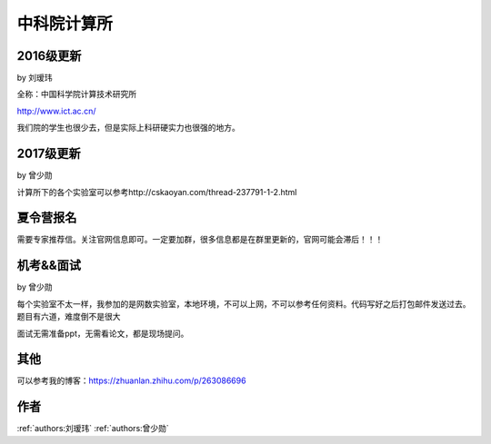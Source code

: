 中科院计算所
=====================================

2016级更新
--------------------------------------

by 刘瑷玮

全称：中国科学院计算技术研究所

http://www.ict.ac.cn/

我们院的学生也很少去，但是实际上科研硬实力也很强的地方。

2017级更新
--------------------------------------

by 曾少勋

计算所下的各个实验室可以参考http://cskaoyan.com/thread-237791-1-2.html

夏令营报名
--------------------------------------

需要专家推荐信。关注官网信息即可。一定要加群，很多信息都是在群里更新的，官网可能会滞后！！！

机考&&面试
--------------------------------------

by 曾少勋

每个实验室不太一样，我参加的是网数实验室，本地环境，不可以上网，不可以参考任何资料。代码写好之后打包邮件发送过去。题目有六道，难度倒不是很大

面试无需准备ppt，无需看论文，都是现场提问。

其他
--------------------------------------
可以参考我的博客：https://zhuanlan.zhihu.com/p/263086696


作者
--------------------------------------
:ref:`authors:刘瑷玮` :ref:`authors:曾少勋`
